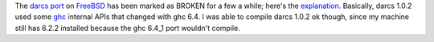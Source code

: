 .. title: FreeBSD and darcs
.. slug: 2005-05-24
.. date: 2005-05-24 00:00:00 UTC-05:00
.. tags: old blog,freebsd,darcs
.. category: oldblog
.. link: 
.. description: 
.. type: text


The `darcs <http://abridgegame.org/darcs/>`__ `port
<http://www.freebsd.org/cgi/ports.cgi?query=darcs&stype=all>`__ on
`FreeBSD <http://www.freebsd.org/>`__ has been marked as BROKEN for a
few a while; here's the `explanation
<http://lists.freebsd.org/pipermail/freebsd-
ports/2005-April/022449.html>`__. Basically, darcs 1.0.2 used some
`ghc <http://www.haskell.org/ghc/>`__ internal APIs that changed with
ghc 6.4. I was able to compile darcs 1.0.2 ok though, since my machine
still has 6.2.2 installed because the ghc 6.4_1 port wouldn't compile.
